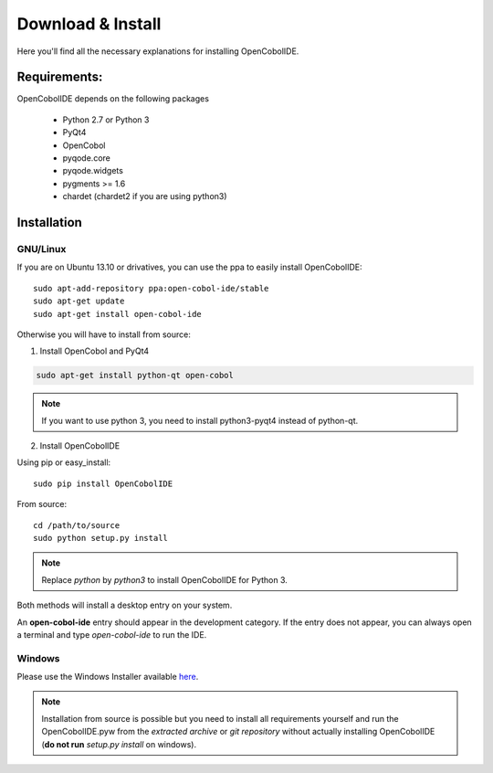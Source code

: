 Download & Install
=========================

Here you'll find all the necessary explanations for installing OpenCobolIDE.


Requirements:
----------------
OpenCobolIDE depends on the following packages

    - Python 2.7 or Python 3
    - PyQt4
    - OpenCobol
    - pyqode.core
    - pyqode.widgets
    - pygments >= 1.6
    - chardet (chardet2 if you are using python3)

Installation
------------------

GNU/Linux
++++++++++

If you are on Ubuntu 13.10 or drivatives, you can use the ppa to easily
install OpenCobolIDE::

    sudo apt-add-repository ppa:open-cobol-ide/stable
    sudo apt-get update
    sudo apt-get install open-cobol-ide

Otherwise you will have to install from source:

1) Install OpenCobol and PyQt4

.. code-block:: bash

    sudo apt-get install python-qt open-cobol

.. note:: If you want to use python 3, you need to install python3-pyqt4
          instead of python-qt.

2) Install OpenCobolIDE

Using pip or easy_install::

    sudo pip install OpenCobolIDE

From source::

    cd /path/to/source
    sudo python setup.py install

.. note:: Replace *python* by *python3* to install OpenCobolIDE for Python 3.


Both methods will install a desktop entry on your system.

An **open-cobol-ide** entry should appear in the development category. If the
entry does not appear, you can always open a terminal and type *open-cobol-ide* to run the IDE.


Windows
++++++++++++

Please use the Windows Installer available `here`_.

.. _`here`: https://github.com/OpenCobolIDE/OpenCobolIDE/releases


.. note:: Installation from source is possible but you need to install all
          requirements yourself and run the OpenCobolIDE.pyw from the *extracted
          archive* or *git repository* without actually installing OpenCobolIDE
          (**do not run** *setup.py install* on windows).